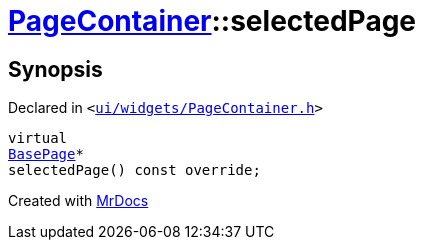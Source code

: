[#PageContainer-selectedPage]
= xref:PageContainer.adoc[PageContainer]::selectedPage
:relfileprefix: ../
:mrdocs:


== Synopsis

Declared in `&lt;https://github.com/PrismLauncher/PrismLauncher/blob/develop/ui/widgets/PageContainer.h#L81[ui&sol;widgets&sol;PageContainer&period;h]&gt;`

[source,cpp,subs="verbatim,replacements,macros,-callouts"]
----
virtual
xref:BasePage.adoc[BasePage]*
selectedPage() const override;
----



[.small]#Created with https://www.mrdocs.com[MrDocs]#
